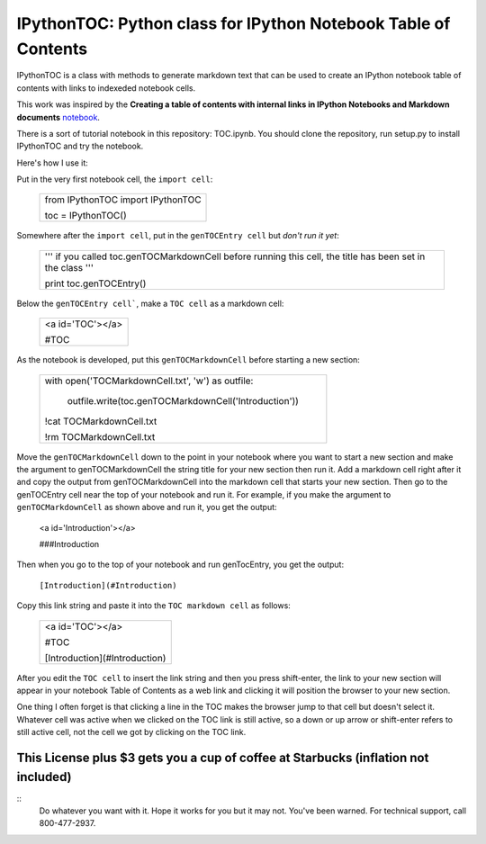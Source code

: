 IPythonTOC: Python class for IPython Notebook Table of Contents
===============================================================
IPythonTOC is a class with methods to generate markdown text that can be used to create an IPython notebook table of contents with links to indexeded notebook cells.

This work was inspired by the **Creating a table of contents with internal links in IPython Notebooks and Markdown documents** `notebook`_. 

There is a sort of tutorial notebook in this repository: TOC.ipynb. You should clone the repository, run setup.py to install IPythonTOC and try the notebook.

Here's how I use it\:

Put in the very first notebook cell, the ``import cell``\:

    +--------------------------------------------------------------------------------------+
    | from IPythonTOC import IPythonTOC                                                    |
    |                                                                                      |
    | toc = IPythonTOC()                                                                   |
    +--------------------------------------------------------------------------------------+

Somewhere after the ``import cell``, put in the ``genTOCEntry cell`` but *don't run it yet*\:

    +--------------------------------------------------------------------------------------+
    | '''                                                                                  |
    | if you called toc.genTOCMarkdownCell before running this cell, the title has been    |
    | set in the class                                                                     |
    | '''                                                                                  |
    |                                                                                      |
    | print toc.genTOCEntry()                                                              |
    |                                                                                      |
    +--------------------------------------------------------------------------------------+

Below the ``genTOCEntry cell```, make a ``TOC cell`` as a markdown cell\:

    +--------------------------------------------------------------------------------------+
    | <a id='TOC'></a>                                                                     |
    |                                                                                      |
    | #TOC                                                                                 |
    |                                                                                      |
    +--------------------------------------------------------------------------------------+

As the notebook is developed, put this ``genTOCMarkdownCell`` before starting a new section\:

    +-------------------------------------------------------------------------------------+
    |                                                                                     |
    | with open('TOCMarkdownCell.txt', 'w') as outfile\:                                  |
    |                                                                                     |
    |    outfile.write(toc.genTOCMarkdownCell('Introduction'))                            |
    |                                                                                     |
    | !cat TOCMarkdownCell.txt                                                            |
    |                                                                                     |
    | !rm TOCMarkdownCell.txt                                                             |
    |                                                                                     |
    +-------------------------------------------------------------------------------------+

Move the ``genTOCMarkdownCell`` down to the point in your notebook where you want to start a new section and make the argument to genTOCMarkdownCell the string title for your new section then run it. Add a markdown cell right after it and copy the output from genTOCMarkdownCell into the markdown cell that starts your new section. Then go to the genTOCEntry cell near the top of your notebook and run it. For example, if you make the argument to  ``genTOCMarkdownCell`` as shown above and run it, you get the output:

    <a id='Introduction'></a>
    
    ###Introduction

Then when you go to the top of your notebook and run genTocEntry, you get the output:

    ``[Introduction](#Introduction)``  

Copy this link string and paste it into the ``TOC markdown cell`` as follows\:

    +--------------------------------------------------------------------------------------+
    | <a id='TOC'></a>                                                                     |
    |                                                                                      |
    | #TOC                                                                                 |
    |                                                                                      |
    | [Introduction](#Introduction)                                                        |
    |                                                                                      |
    +--------------------------------------------------------------------------------------+

After you edit the ``TOC cell`` to insert the link string and then you press shift-enter, the link to your new section will appear in your notebook Table of Contents as a web link and clicking it will position the browser to your new section.

One thing I often forget is that clicking a line in the TOC makes the browser jump to that cell but doesn't select it. Whatever cell was active when we clicked on the TOC link is still active, so a down or up arrow or shift-enter refers to still active cell, not the cell we got by clicking on the TOC link. 

This License plus $3 gets you a cup of coffee at Starbucks (inflation not included)
-------

::
    Do whatever you want with it. Hope it works for you but it may not. You've been warned. For technical support, call 800-477-2937.

.. _notebook: http://nbviewer.ipython.org/github/rasbt/python_reference/blob/master/tutorials/table_of_contents_ipython.ipynb
